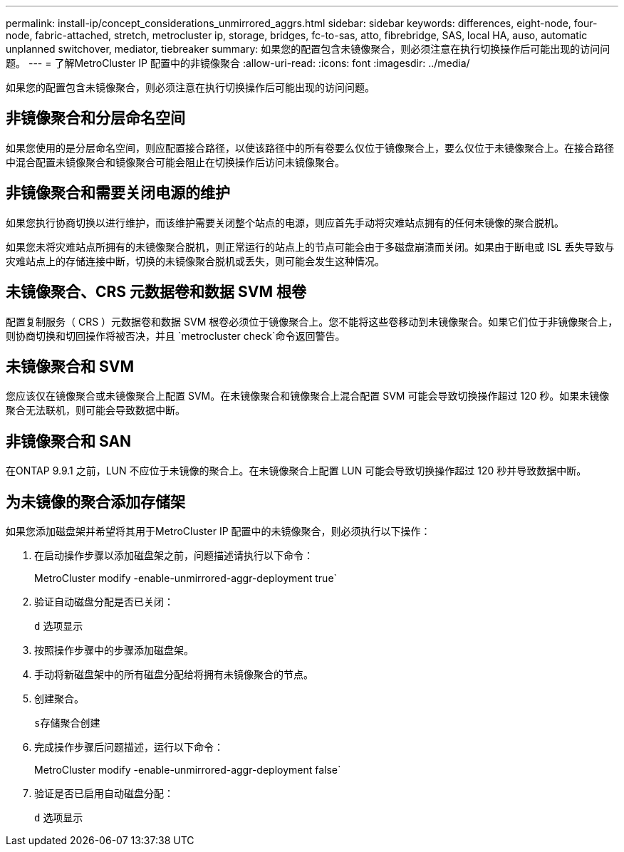 ---
permalink: install-ip/concept_considerations_unmirrored_aggrs.html 
sidebar: sidebar 
keywords: differences, eight-node, four-node, fabric-attached, stretch, metrocluster ip, storage, bridges, fc-to-sas, atto, fibrebridge, SAS, local HA, auso, automatic unplanned switchover, mediator, tiebreaker 
summary: 如果您的配置包含未镜像聚合，则必须注意在执行切换操作后可能出现的访问问题。 
---
= 了解MetroCluster IP 配置中的非镜像聚合
:allow-uri-read: 
:icons: font
:imagesdir: ../media/


[role="lead"]
如果您的配置包含未镜像聚合，则必须注意在执行切换操作后可能出现的访问问题。



== 非镜像聚合和分层命名空间

如果您使用的是分层命名空间，则应配置接合路径，以使该路径中的所有卷要么仅位于镜像聚合上，要么仅位于未镜像聚合上。在接合路径中混合配置未镜像聚合和镜像聚合可能会阻止在切换操作后访问未镜像聚合。



== 非镜像聚合和需要关闭电源的维护

如果您执行协商切换以进行维护，而该维护需要关闭整个站点的电源，则应首先手动将灾难站点拥有的任何未镜像的聚合脱机。

如果您未将灾难站点所拥有的未镜像聚合脱机，则正常运行的站点上的节点可能会由于多磁盘崩溃而关闭。如果由于断电或 ISL 丢失导致与灾难站点上的存储连接中断，切换的未镜像聚合脱机或丢失，则可能会发生这种情况。



== 未镜像聚合、CRS 元数据卷和数据 SVM 根卷

配置复制服务（ CRS ）元数据卷和数据 SVM 根卷必须位于镜像聚合上。您不能将这些卷移动到未镜像聚合。如果它们位于非镜像聚合上，则协商切换和切回操作将被否决，并且 `metrocluster check`命令返回警告。



== 未镜像聚合和 SVM

您应该仅在镜像聚合或未镜像聚合上配置 SVM。在未镜像聚合和镜像聚合上混合配置 SVM 可能会导致切换操作超过 120 秒。如果未镜像聚合无法联机，则可能会导致数据中断。



== 非镜像聚合和 SAN

在ONTAP 9.9.1 之前，LUN 不应位于未镜像的聚合上。在未镜像聚合上配置 LUN 可能会导致切换操作超过 120 秒并导致数据中断。



== 为未镜像的聚合添加存储架

如果您添加磁盘架并希望将其用于MetroCluster IP 配置中的未镜像聚合，则必须执行以下操作：

. 在启动操作步骤以添加磁盘架之前，问题描述请执行以下命令：
+
MetroCluster modify -enable-unmirrored-aggr-deployment true`

. 验证自动磁盘分配是否已关闭：
+
`d` 选项显示

. 按照操作步骤中的步骤添加磁盘架。
. 手动将新磁盘架中的所有磁盘分配给将拥有未镜像聚合的节点。
. 创建聚合。
+
`s存储聚合创建`

. 完成操作步骤后问题描述，运行以下命令：
+
MetroCluster modify -enable-unmirrored-aggr-deployment false`

. 验证是否已启用自动磁盘分配：
+
`d` 选项显示


